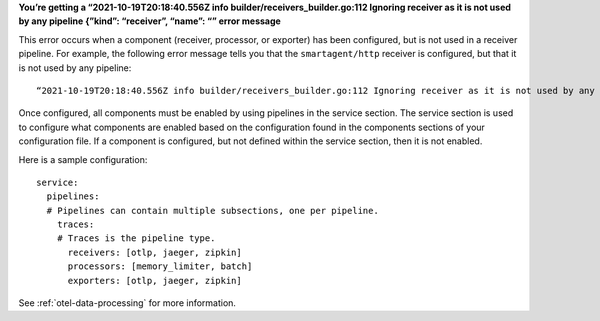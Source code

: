 **You’re getting a “2021-10-19T20:18:40.556Z info
builder/receivers_builder.go:112 Ignoring receiver as it is not used by
any pipeline {”kind”: “receiver”, “name”: “” error message**

This error occurs when a component (receiver, processor, or exporter)
has been configured, but is not used in a receiver pipeline. For
example, the following error message tells you that the
``smartagent/http`` receiver is configured, but that it is not used by
any pipeline:

::

   “2021-10-19T20:18:40.556Z info builder/receivers_builder.go:112 Ignoring receiver as it is not used by any pipeline {"kind": "receiver", "name": "smartagent/http"

Once configured, all components must be enabled by using pipelines in
the service section. The service section is used to configure what
components are enabled based on the configuration found in the
components sections of your configuration file. If a component is
configured, but not defined within the service section, then it is not
enabled.

Here is a sample configuration:

::

   service:
     pipelines:
     # Pipelines can contain multiple subsections, one per pipeline.
       traces:
       # Traces is the pipeline type.
         receivers: [otlp, jaeger, zipkin]
         processors: [memory_limiter, batch]
         exporters: [otlp, jaeger, zipkin]

See :ref:`otel-data-processing` for more information.

